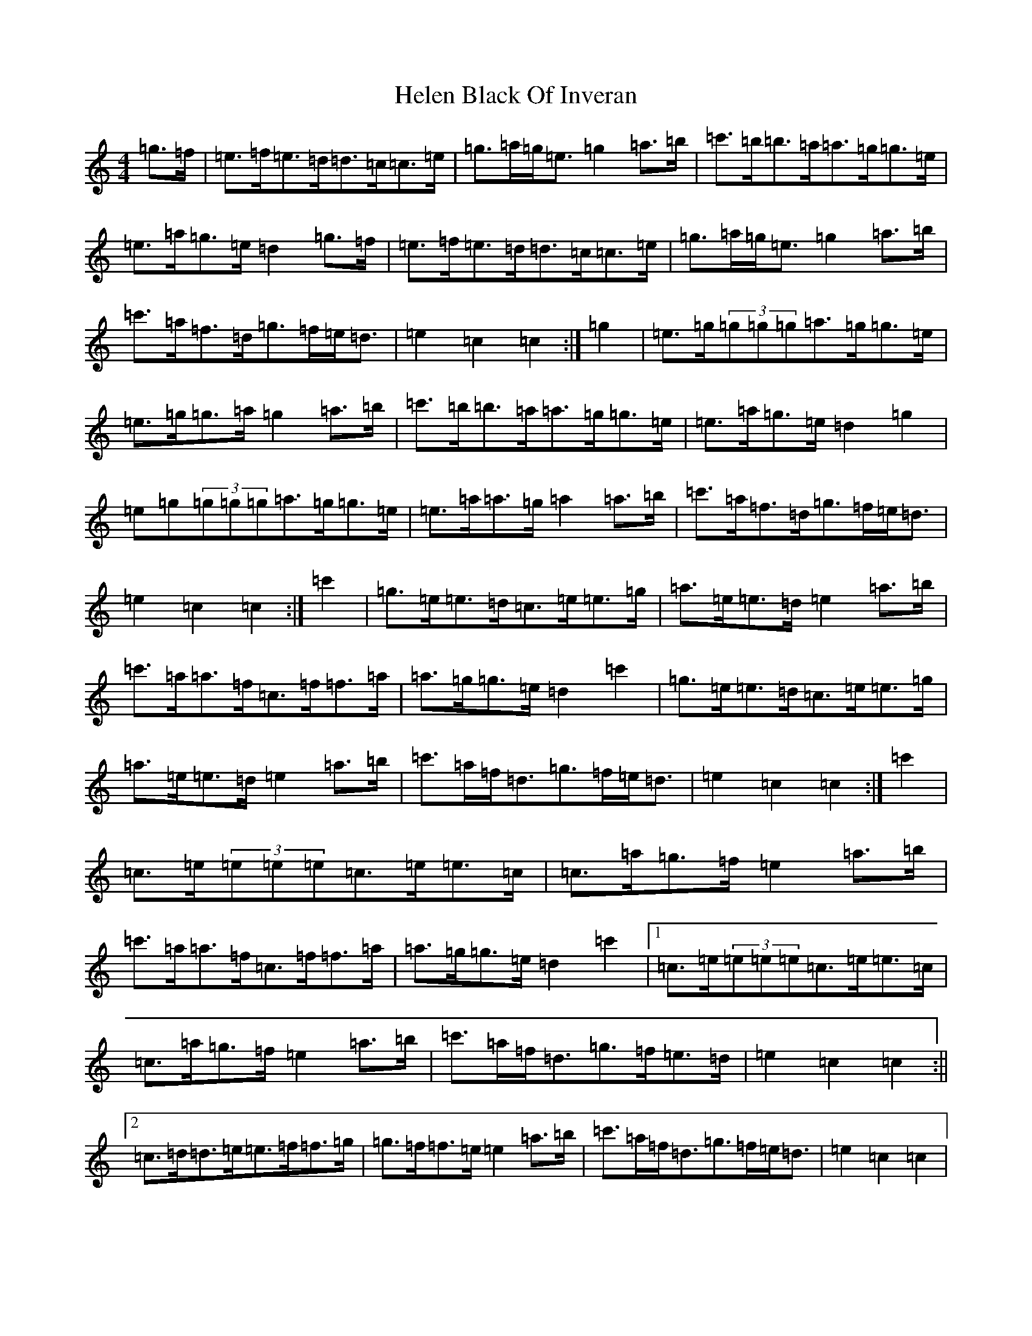 X: 8945
T: Helen Black Of Inveran
S: https://thesession.org/tunes/10325#setting10325
R: reel
M:4/4
L:1/8
K: C Major
=g>=f|=e>=f=e>=d=d>=c=c>=e|=g>=a=g<=e=g2=a>=b|=c'>=b=b>=a=a>=g=g>=e|=e>=a=g>=e=d2=g>=f|=e>=f=e>=d=d>=c=c>=e|=g>=a=g<=e=g2=a>=b|=c'>=a=f>=d=g>=f=e<=d|=e2=c2=c2:|=g2|=e>=g(3=g=g=g=a>=g=g>=e|=e>=g=g>=a=g2=a>=b|=c'>=b=b>=a=a>=g=g>=e|=e>=a=g>=e=d2=g2|=e=g(3=g=g=g=a>=g=g>=e|=e>=a=a>=g=a2=a>=b|=c'>=a=f>=d=g>=f=e<=d|=e2=c2=c2:|=c'2|=g>=e=e>=d=c>=e=e>=g|=a>=e=e>=d=e2=a>=b|=c'>=a=a>=f=c>=f=f>=a|=a>=g=g>=e=d2=c'2|=g>=e=e>=d=c>=e=e>=g|=a>=e=e>=d=e2=a>=b|=c'>=a=f<=d=g>=f=e<=d|=e2=c2=c2:|=c'2|=c>=e(3=e=e=e=c>=e=e>=c|=c>=a=g>=f=e2=a>=b|=c'>=a=a>=f=c>=f=f>=a|=a>=g=g>=e=d2=c'2|1=c>=e(3=e=e=e=c>=e=e>=c|=c>=a=g>=f=e2=a>=b|=c'>=a=f<=d=g>=f=e>=d|=e2=c2=c2:||2=c>=d=d>=e=e>=f=f>=g|=g>=f=f>=e=e2=a>=b|=c'>=a=f<=d=g>=f=e<=d|=e2=c2=c2|